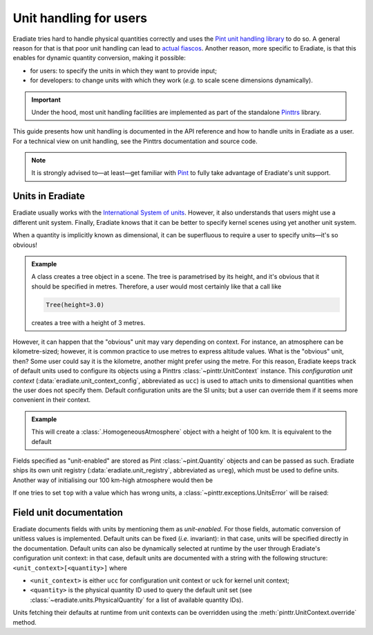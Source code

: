 .. _sec-user_guide-unit_guide_user:

Unit handling for users
=======================

Eradiate tries hard to handle physical quantities correctly and uses the
`Pint unit handling library <https://pint.readthedocs.io>`_ to do so.
A general reason for that is that poor unit handling can lead to
`actual fiascos <https://pint.readthedocs.io/en/stable/#one-last-thing>`_.
Another reason, more specific to Eradiate, is that this enables for dynamic
quantity conversion, making it possible:

* for users: to specify the units in which they want to provide input;
* for developers: to change units with which they work (*e.g.* to scale scene
  dimensions dynamically).

.. important:: Under the hood, most unit handling facilities are implemented as
   part of the standalone `Pinttrs <https://pinttrs.readthedocs.io/>`_ library.

This guide presents how unit handling is documented in the API reference and how
to handle units in Eradiate as a user. For a technical view on unit handling,
see the Pinttrs documentation and source code.

.. note::  It is strongly advised to—at least—get familiar with
   `Pint <https://pint.readthedocs.io/>`_ to fully take advantage of Eradiate's
   unit support.


Units in Eradiate
-----------------

Eradiate usually works with the
`International System of units <https://en.wikipedia.org/wiki/International_System_of_Units>`_.
However, it also understands that users might use a different unit system.
Finally, Eradiate knows that it can be better to specify kernel scenes using yet
another unit system.

When a quantity is implicitly known as dimensional, it can be superfluous to
require a user to specify units—it's so obvious!

.. admonition:: Example

   A class creates a tree object in a scene. The tree is parametrised by its
   height, and it's obvious that it should be specified in metres. Therefore, a
   user would most certainly like that a call like

   .. code-block:: python

      Tree(height=3.0)

   creates a tree with a height of 3 metres.

However, it can happen that the "obvious" unit may vary depending on context.
For instance, an atmosphere can be kilometre-sized; however, it is common
practice to use metres to express altitude values. What is the "obvious" unit,
then? Some user could say it is the kilometre, another might prefer using the
metre. For this reason, Eradiate keeps track of default units used to configure
its objects using a Pinttrs :class:`~pinttr.UnitContext` instance. This
*configuration unit context* (:data:`eradiate.unit_context_config`, abbreviated
as ``ucc``) is used to attach units to dimensional quantities when the user does
not specify them. Default configuration units are the SI units; but
a user can override them if it seems more convenient in their context.

.. admonition:: Example

   .. doctest::

      >>> import eradiate
      >>> from eradiate import unit_context_config as ucc
      >>> from eradiate.scenes.atmosphere import HomogeneousAtmosphere
      >>> eradiate.set_mode("mono")
      >>> with ucc.override(length="km"):  # Temporarily set default length unit to kilometre
      ...     my_atmosphere = HomogeneousAtmosphere(top=100.0)
      >>> my_atmosphere.top
      <Quantity(100.0, 'kilometer')>

   This will create a :class:`.HomogeneousAtmosphere` object with a
   height of 100 km. It is equivalent to the default

   .. doctest::

      >>> my_atmosphere = HomogeneousAtmosphere(top=100e3)
      >>> my_atmosphere.top
      <Quantity(100000.0, 'meter')>

Fields specified as "unit-enabled" are stored as Pint :class:`~pint.Quantity`
objects and can be passed as such. Eradiate ships its own unit registry
(:data:`eradiate.unit_registry`, abbreviated as ``ureg``), which must be used to
define units. Another way of initialising our 100 km-high atmosphere would then
be

.. doctest::

   >>> from eradiate import unit_registry as ureg
   >>> my_atmosphere = HomogeneousAtmosphere(top=100.0 * ureg.km)
   >>> my_atmosphere.top
   <Quantity(100.0, 'kilometer')>

If one tries to set ``top`` with a value which has wrong units, a
:class:`~pinttr.exceptions.UnitsError` will be raised:

.. doctest::

   >>> HomogeneousAtmosphere(top=100.0 * ureg.s)
   Traceback (most recent call last):
       ...
   pint.errors.DimensionalityError: Cannot convert from 'kilometer' ([length]) to 'second' ([time])

.. _sec-user_guide-unit_guide_user-field_unit_documentation:

Field unit documentation
------------------------

Eradiate documents fields with units by mentioning them as *unit-enabled*.
For those fields, automatic conversion of unitless values is implemented.
Default units can be fixed (*i.e.* invariant): in that case, units will be
specified directly in the documentation. Default units can also be dynamically
selected at runtime by the user through Eradiate's configuration unit context:
in that case, default units are documented with a string with the
following structure: ``<unit_context>[<quantity>]`` where

* ``<unit_context>`` is either ``ucc`` for configuration unit context or ``uck``
  for kernel unit context;
* ``<quantity>`` is the physical quantity ID used to query the default unit set
  (see :class:`~eradiate.units.PhysicalQuantity` for a list of available
  quantity IDs).

Units fetching their defaults at runtime from unit contexts can be
overridden using the :meth:`pinttr.UnitContext.override` method.
